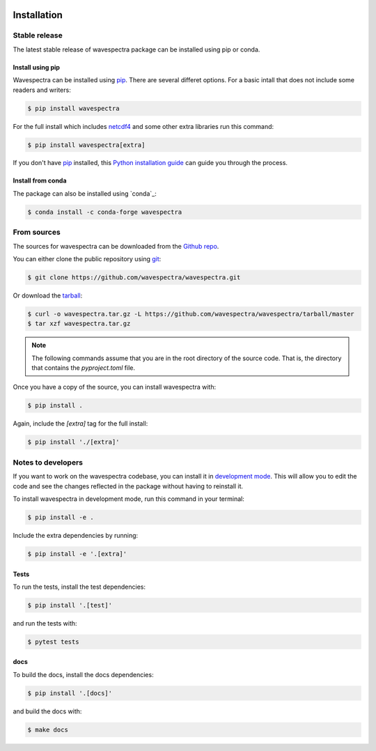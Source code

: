 .. image:: _static/wavespectra_logo.png
    :width: 150 px
    :align: right

============
Installation
============

Stable release
--------------

The latest stable release of wavespectra package
can be installed using pip or conda.

Install using pip
~~~~~~~~~~~~~~~~~~~

Wavespectra can be installed using `pip`_. There are several differet options.
For a basic intall that does not include some readers and writers:

.. code-block:: console

   $ pip install wavespectra

For the full install which includes `netcdf4`_ and some other
extra libraries run this command:

.. code-block:: console

   $ pip install wavespectra[extra]

If you don't have `pip`_ installed, this `Python installation guide`_ can guide
you through the process.

Install from conda
~~~~~~~~~~~~~~~~~~~

The package can also be installed using `conda`_:

.. code-block:: console

    $ conda install -c conda-forge wavespectra

From sources
------------

The sources for wavespectra can be downloaded from the `Github repo`_.

You can either clone the public repository using `git`_:

.. code-block:: console

    $ git clone https://github.com/wavespectra/wavespectra.git

Or download the `tarball`_:

.. code-block:: console

    $ curl -o wavespectra.tar.gz -L https://github.com/wavespectra/wavespectra/tarball/master
    $ tar xzf wavespectra.tar.gz

.. note::

    The following commands assume that you are in the root directory of the
    source code. That is, the directory that contains the `pyproject.toml` file.

Once you have a copy of the source, you can install wavespectra with:

.. code-block:: console

    $ pip install .

Again, include the `[extra]` tag for the full install:

.. code-block:: console

   $ pip install './[extra]'


Notes to developers
-------------------

If you want to work on the wavespectra codebase, you can install it in
`development mode`_. This will allow you to edit the code and see the changes reflected
in the package without having to reinstall it.

To install wavespectra in development mode, run this command in your terminal:

.. code-block:: console

    $ pip install -e .

Include the extra dependencies by running:

.. code-block:: console

    $ pip install -e '.[extra]'

Tests
~~~~~

To run the tests, install the test dependencies:

.. code-block:: console

    $ pip install '.[test]'

and run the tests with:

.. code-block:: console

    $ pytest tests

docs
~~~~

To build the docs, install the docs dependencies:

.. code-block:: console

    $ pip install '.[docs]'

and build the docs with:

.. code-block:: console

    $ make docs



.. _netcdf4: https://unidata.github.io/netcdf4-python/netCDF4/index.html
.. _pip: https://pip.pypa.io
.. _Python installation guide: http://docs.python-guide.org/en/latest/starting/installation/
.. _Github repo: https://github.com/wavespectra/wavespectra
.. _tarball: https://github.com/wavespectra/wavespectra/tarball/master
.. _development mode: https://setuptools.pypa.io/en/latest/userguide/development_mode.html
.. _sphinx: https://www.sphinx-doc.org/en/master/
.. _git: https://git-scm.com/
